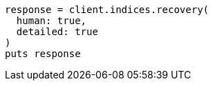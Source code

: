 [source, ruby]
----
response = client.indices.recovery(
  human: true,
  detailed: true
)
puts response
----
